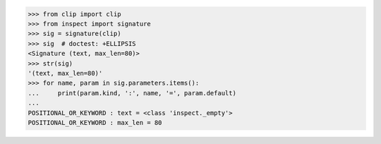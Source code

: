 >>> from clip import clip
>>> from inspect import signature
>>> sig = signature(clip)
>>> sig  # doctest: +ELLIPSIS
<Signature (text, max_len=80)>
>>> str(sig)
'(text, max_len=80)'
>>> for name, param in sig.parameters.items():
...     print(param.kind, ':', name, '=', param.default)
...
POSITIONAL_OR_KEYWORD : text = <class 'inspect._empty'>
POSITIONAL_OR_KEYWORD : max_len = 80
